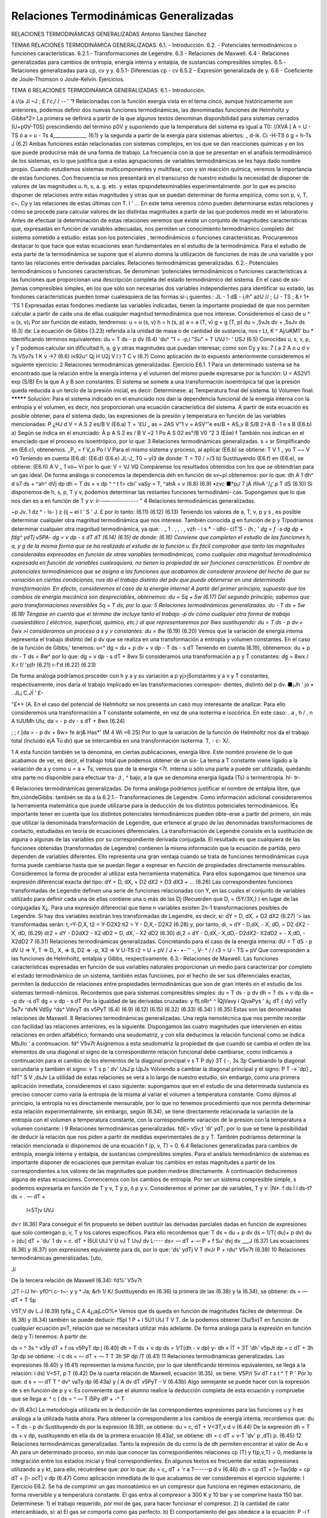 Relaciones Termodinámicas Generalizadas
=======================================

RELACIONES TERMODINÁMICAS GENERALIZADAS
Antonio Sánchez Sánchez

TEMA6
RELACIONES TERMODINÁMICA GENERALIZADAS.
6.1.	- Introducción.
6.2.	- Potenciales termodinámicos o funciones características.
6.2.1.- Transformaciones de Legendre.
6.3	- Relaciones de Maxwell.
6.4	- Relaciones generalizadas para cambios de entropía, energía interna y entalpia, de
sustancias compresibles simples.
6.5.- Relaciones generalizadas para cp, cv y y.
6.5.1-	Diferencias cp - cv
6.5.2	- Expresión generalizada de y.
6.6	- Coeficiente de Joule-Thomson o Joule-Kelvin.
Ejercicios.



TEMA 6
RELACIONES TERMODINÁMICA GENERALIZADAS.
6.1.- Introducción.

á
i/(a Jí ~J ; £
l'c,/
/
-- ’ “f
Relacionadas con la función exergía vista en el tema cinco, aunque históricamente son anteriores, podemos definir dos nuevas funciones termodinámicas, las denominadas funciones de Helmholtz y Gibbs*2>
La primera se definirá a partir de la que algunos textos denominan disponibilidad para sistemas cerrados (U+p0V-T0S) prescindiendo del término p0V y suponiendo que la temperatura del sistema es igual a T0:
//XVÁ [ A = U - TS ó a = u - Ts 4______________ (6.1)
y la segunda a partir de la exergía para sistemas abiertos: _
d-ik. Ci -H-TS ó g = h-Ts J	(6.2)
Ambas funciones están relacionadas con sistemas complejos, en los que se dan reacciones químicas y en los que puede producirse más de una forma de trabajo. La frecuencia con la que se presentan en el anáfisis termodinámico de los sistemas, es lo que justifica que a estas agrupaciones de variables termodinámicas se les haya dado nombre propio.
Cuando estudiemos sistemas multicomponentes y multifase, con y sin reacción química, veremos la importancia de estas funciones.
Con frecuencia se nos presentará en el transcurso de nuestro estudio la necesidad de disponer de valores de las magnitudes u. h, s, a. g. etc. y estas npspndetexminables experimentalmente. por lo que es preciso disponer de relaciones entre estas magnitudes y otras que se puedan determinar de forma empírica, como son p, v, T, c~, Cy y las relaciones de estas últimas con T.
I	'	...
En este tema veremos cómo pueden determinarse estas relaciones y cómo se procede para calcular valores de las distintas magnitudes a partir de las que podemos medir en el laboratorio.
Antes de efectuar la determinación de estas relaciones veremos que existe un conjunto de magnitudes características que, expresadas en función de variables adecuadas, nos permiten un conocimiento termodinámico completo del sistema sometido a estudio: estas son los potenciales , termodinámicos o funciones características. Procuraremos destacar lo que hace que estas ecuaciones sean fundamentales en el estudio de la termodinámica.
Para el estudio de esta parte de la termodinámica se supone que el alumno domina la utilización de funciones de más de una variable y por tanto las relaciones entre derivadas parciales.
Relaciones termodinámicas generalizadas.
6.2.- Potenciales termodinámicos o funciones características.
Se denominan ‘potenciales termodinámicos o funciones características a las funciones que proporcionan una descripción completa del estado termodinámico del sistema. En el caso de sis-jtemas compresibles simples, en los que sólo son necesarias dos variables independientes para identificar su estado, las fondones características pueden tomar cualesquiera de las formas si-¡ guientes :
JL - 1 d$ - í,íh"
azU	// ; (J - TS
; & r 1+ 'TS
\ 1 Expresadas estas fondones mediante las variables indicadas, tienen la importante propiedad de que nos permiten calcular a partir de cada una de ellas cualquier magnitud termodinámica que nos interese.
Consideremos el caso de u ^ u (s, v)¡ Por ser función de estado, tendremos:
u = u (s, v) h = h (s, p) a = a (T, v) g = g (T, p)
du =
,5vJs
dv +
,5sJv
ds
(6.3)
da:
La ecuación de Gibbs (3.23) referida a la unidad de masa o de cantidad de sustancia, nos
r Lt,	K ^
Aj/uKM1' bu *
Identificando términos equivalentes:
du = T ds - p dv
(6.4)
'du^	"1 = -p,i	"Su"	= T
UVJ	!- ’	USJ
(6.5)
Conocidas u, s, v, p, y T podemos calcular sin dificultad h, a, g y otras magnitudes que puedan interesar, como son Cy y ks:
7
( a 2 A o u
d v
7s
V5v7s
1
K v
->7
(6.6)
í«92u^		Qj H
U2j	V	l )
T
C v
(6.7)
Como aplicación de lo expuesto anteriormente consideremos el siguiente ejercicio:
2
Relaciones termodinámicas generalizadas.
Ejercicio E6.1.
1
Para un determinado sistema se ha encontrado que la relación entre la energía interna y el volumen del mismo puede expresarse por la función:
U = AS2V1 exp (S/B)
En la que A y B son constantes.
El sistema se somete a una transformación isoentrópica tal que la presión queda reducida a un tercio de la presión inicial, es decir:
Determínese:
a)	Temperatura final del sistema.
b)	Volumen final.
*********
Solución:
Para el sistema indicado en el enunciado nos dan la dependencia funcional de la energía interna con la entropía y el volumen, es decir, nos proporcionan una ecuación característica del sistema. A partir de esta ecuación es posible obtener, para el sistema dado, las expresiones de la presión y temperatura en función de las variables mencionadas:
P
¿HJ d V
= A S 2 es/B V
(E6.a)
T =
'£U
„ as
= 2AS V“1 v
= ASV"'e
es/B + AS_v
B
S/B
2+A
B
-1
e
s
B
(E6.b)
a) Según se índica en el enunciado:
À
p A S 2 es / B V ~2	1
Po A S 02 es°/B V0 ”2	3
(Eòe)
f
También nos indican en el enunciado que el proceso es isoentrópico, por lo que:
3
Relaciones termodinámicas generalizadas.
s = sr
Simplificando en (E6.c), obtenemos.
_P_ = f V_o Po l V
Para el mismo sistema y proceso, al aplicar (E6.b) se obtiene:
T V
1	_ yo
T ~~ V *0
Teniendo en cuenta (E6.d):
(E6.d)
(E6.e)
JL-J_
T0 ~ yÍ3
de donde:	T = T0 / >/3
b) Sustituyendo (E6.f) en (E6.e), se obtiene:
(E6.fi)
A
V _ 1
vó~ Ví
por lo que:	V = VJ VQ
Compárense los resultados obtenidos con los que se obtendrían para un gas ideal.
De forma análoga si conocemos la dependencia deh en función de sv~pl obtenemos:
por lo que:
dh
A
1 dh^ \d s7
ds +
^ah^
\dVj
dp
dh = T ds + v dp ^
^ t f> cb/'
vaSy
= T,
^ahA
= v
(6.8)
(6.9)
•zvc ■*p¡/ 7	jÁ ifílvA '/¿‘.p
T dS
(6.10)
Si disponemos de h, s, p, T y v, podemos determinar las restantes funciones termodinámi-
cas.
Supongamos que lo que nos dan es a en función de T y v:
ir--—------------	"
4
Relaciones termodinámicas generalizadas.

~p
Jv.
1 dz ^ - ls- )
z (ij ~ el I ‘ S ' J. £
por lo tanto:
(6.11)
(6.12)
(6.13)
Teniendo los valores de a, T, v, p y s , es posible determinar cualquier otra magnitud termodinámica que nos interese.
También conocida g en función de p y T/podríamos determinar cualquier otra magnitud termodinámica, ya que:	.	_	1 .	, , \	.	,
vzh - i s *	- idh)- clT’S - (h *; '
dg =
f -s \
dg
dp +
fdg^
ydTj
v5PA-
dg = v dp - s dT
dT
(6.14)
(6.15)
de donde:
(6.16)
Conviene que completen el estudio de las funciones h, a, y g de la misma forma que se ha realizado el estudio de la función u.
Es fácil comprobar que tanto las magnitudes consideradas expresadas en función de otras variables termodinámicas, como cualquier otra magnitud termodinámica expresada en función de variables cualesquiera, no tienen la propiedad de ser funciones características.
El nombre de potenciales termodinámicos que se asigna a las funciones que acabamos de considerar proviene del hecho de que su variación en ciertas condiciones, nos da el trabajo distinto del pdv que puede obtenerse en una determinada transformación.
En efecto, consideremos el caso de la energía interna/ A partir del primer principio, supuesto que los cambios de energía mecánica son despreciables, obtenemos:
du = 5q + 5w	(6.17)
Del segundo principio, sabemos que para transformaciones reversibles 5q = T ds, por lo
que:
5
Relaciones termodinámicas generalizadas.
du - T ds + 5w
(6.18)
Téngase en cuenta que el término dw incluye tanto el trabajo -p dv cómo cualquier otra forma de trabajo cuasiestático ( eléctrico, superficial, químico, etc.) al que representaremos por 8wx sustituyendo:
du = T ds - p dv + 5wx
>i consideramos un proceso a s y v constantes:
du = 8w*
(6.19)
(6.20)
Vemos que la variación de energía intema representa el trabajo distinto del p dv que se realiza en una transformación a entropía y volumen constantes.
En el caso de la función de Gibbs,' tenemos:	u<^
dg = du + p dv + v dp - T ds - s dT Teniendo en cuenta (6.19), obtenemos:
du + p dv - T ds = 8w^
por lo que:
dg = v dp - s dT + 8wx Si consideramos una transformación a p y T constantes:
dg = 8wx
/ X.r f/ 'pjfr
(6.21)
r-f'd
(6.22)
(6.23)

De forma análoga podríamos proceder con h y a y su variación a p yj>j5onstantes y a v y T constantes, respectivamente, inos daría el trabajo implicado en las transformaciones correspon-
dientes, distinto del p dv.
■¡Jh
' jo •
. JL¡	C.JÍ ‘ £-

"£*> (A.
En el caso del potencial dé Helmholtz se nos presenta un caso muy interesante de analizar. Para ello consideremos una transformación a T constante solamente, en vez de una isoterma e isocórica. En este caso:	. a , h /	,
n A tíJUMh Ulu,
da = - p dv - s dT + 8wx	(6.24)

; ;
r
[da = - p dv + 8w>
fe
árj& Has*' (M 4 Wi
<6 25)
Por lo que la variación de la función de Helmholtz nos da el trabajo total (incluido e¡A
Tú
dv) que se intercambia en una transformación isoterma.
T,
- c- X/.

1 A esta función también se la denomina, en ciertas publicaciones, energia libre. Este nombre proviene de lo que acabamos de ver, es decir, el trabajo total que podemos obtener de un sis- La tema a T constante viene ligado a la variación de a y como u = a + Ts, vemos que de la energia <7t. interna u sólo una parte a puede ser utilizada, quedando otra parte no disponible para efectuar tra- ¡t , ^ bajo, a la que se denomina energia ligada (Ts) o termentropia.
hl-
tr-

6
Relaciones termodinámicas generalizadas.
De forma análoga podríamos justificar el nombre de entalpia libre, que ftm,cióndeGibbs.
también se da a la
6.2.1.- Transformaciones de Legendre.
Como información adicional consideraremos la herramienta matemática que puede utilizarse para la deducción de los distintos potenciales termodinámicos.
ÍEs importante tener en cuenta que los distintos potenciales termodinámicos pueden obte-erse a partir del primero, sin más que utilizar la denominada transformación de Legendre, que ertenece al grupo de las denominadas transformaciones de contacto, estudiadas en teoría de ecuaciones diferenciales.
La transformación de Legendre consiste en la sustitución de alguna o algunas de las variables por su correspondiente derivada conjugada. El resultado es que cualquiera de las funciones obtenidas (transformadas de Legendre) contienen la misma información que la ecuación de partida, pero dependen de variables diferentes. Ello representa una gran ventaja cuando se trata de funciones termodinámicas cuya forma puede cambiarse hasta que se puedan llegar a expresar en función de propiedades directamente mensurables.
Consideremos la forma de proceder al utilizar esta herramienta matemática. Para ellos supongamos que tenemos una expresión diferencial exacta del tipo:
dY = D, dX, + D2 dX2 + D3 dX3 + ...	(6.26)
Las correspondientes funciones transformadas de Legendre definen una serie de funciones relacionadas con Y, en las cuales el conjunto de variables utilizado para definir cada una de ellas contiene una o más de las Dj (Recuerden que D, = (5Y/3X,)	) en lugar de las conjugadas X¿. Para
una expresión diferencial que tiene n variables existen 2n-1 transformaciones posibles de Legendre. Si hay dos variables existirán tres transformadas de Legendre, es decir, si:
dY = D, dX, + D2 dX2	(6.27)	'>
las transformadas serán:
t,=Y-D,X,
t2 = Y-D2X2
ti2 = Y - D,X,- D2X2
(6.28)
y, por tanto,
di, = dY - D,dX, - X, dD, = D2 dX2 - X, dD,
(6.29)
dr2 = dY - D2dX2 - X2 dD2 = D, dX, - X2 dD2
(6.30)
di,2 = dY - D,dX,- X,dD,- D2dX2- X2dD2 = - X,dD, - X2dD2
7
(6.31)
Relaciones termodinámicas generalizadas.
Concretando para el caso de la energía interna:
dU = T dS - p dV
U => Y, T => D,, X, => S, D2 => -p, X2 => V
U-TS
r2 = U + pV
/ J
•- •- ''
-, V- ^	/	/
r3 = U - TS + pV
Que corresponden a las funciones de Helmholtz, entalpia y Gibbs, respectivamente.
6.3.- Relaciones de Maxwell.
Las funciones características expresadas en función de sus variables naturales proporcionan un medio para caracterizar por completo el estado termodinámico de un sistema, también estas funciones, por el hecho de ser sus diferenciales exactas, permiten la deducción de relaciones entre propiedades termodinámicas que son de gran interés en el estudio de los sistemas termodi-námicos. Recordemos que para sistemas compresibles simples:
du = T ds - p dv dh = T ds + v dp da = -p dv -s dT dg = v dp - s dT Por la igualdad de las derivadas cruzadas:
y
flLoRr^ ^
ÍQj\
Vavy
í Qj\
vaPys ' á¿
dT
{ dy} vdTy
\ 5s7v
^dvN
VdSy
^ds^
VdvyT
ds
v5PyT
(6.4)
(6.9)
(6.12)
(6.15)
(6.32)
(6.33)
(6.34)	)
(6.35)
Estas son las denominadas relaciones de Maxwell.
8
Relaciones termodinámicas generalizadas.
Una regla nemotécnica que nos permite recordar con facilidad las relaciones anteriores, es la siguiente. Dispongamos las cuatro magnitudes que intervienen en estas relaciones en orden alfabético, formando una seudomatriz, y con ella deducimos la relación funcional como se indica
MbJlo '
a contmuacion.
fd^ V5v7t
Asignemos a esta seudomatriz la propiedad de que cuando se cambia el orden de los elementos de una diagonal el signo de la correspondiente relación funcional debe cambiarse, como indicamos a continuación para el cambio de los elementos de la diagonal principal
v s T P
dy}
3T
( -, \ 3s
3p
Cambiando la diagonal secundaria y también el signo:
v T s p
' dv'
UsJ	p	UpJs
Volviendo a cambiar la diagonal principal y el signo:
P T	-»	'dp] _ fdT"
S V		,dsJv
La utilidad de estas relaciones se verá a lo largo de nuestro estudio, sin embargo, como una primera aplicación inmediata, consideremos el caso siguiente: supongamos que en el estudio de una determinada sustancia es preciso conocer como varia la entropía de la misma al variar el volumen a temperatura constante.
Como dijimos al principio, la entropía no es directamente mensurable, por lo que no tenemos procedimiento que nos permita determinar esta relación experimentalmente, sin embargo, según (6.34), se tiene directamente relacionada la variación de la entropía con el volumen a temperatura constante, con la correspondiente variación de la presión con la temperatura a volumen constante:
i
9
Relaciones termodinámicas generalizadas.
fd£>
v5v;t
'di'
ydT;
por lo que se tiene la posibilidad de deducir la relación que nos piden a partir de medidas experimentales de p y T. También podríamos determinar la relación mencionada si disponemos de una ecuación f (p, v, T) = 0.
6.4	Relaciones generalizadas para cambios de entropía, energía interna y entalpia, de sustancias compresibles simples.
Para el análisis termodinàmico de sistemas es importante disponer de ecuaciones que permitan evaluar los cambios en estas magnitudes a partir de los correspondientes a los valores de las magnitudes que pueden medirse directamente. A continuación deduciremos alguna de estas ecuaciones.
Comencemos con los cambios de entropía. Por ser un sistema compresible simple, s podemos expresarla en función de T y v, T y p, ó p y v.
Consideremos el primer par de variables, T y v:
|N*.				f ds Ì	í ds\
-t?ds = .	— dT +
	l<5Tjv	UVJ
dv
r
(6.36)
Para conseguir el fin propuesto se deben sustituir las derivadas parciales dadas en función de expresiones que solo contengan p, v, T y los calores específicos. Para ello recordemos que:
T ds = du + p dv ds = 1/T( du)+ p dv)
du =
(du]	dT +	'du'	1			 dv = c. dT +	Í5Ul
UtJ	V	U vJ	T	UvJ
dv
L----
ds= — dT + —
P +
f Su'
\dvj
\
dv
___J
(6.37)
Las ecuaciones (6.36) y (6.37) son expresiones equivalente para ds, por lo que:
'ds'
ydTj
V
T
\dvJr
P +
rdu^ V5v7t
(6.38)
10
Relaciones termodinámicas generalizadas.
[uto,

Jí

De la tercera relación de Maxwell (6.34):
fd%'
V5v7t

¡2T i-/J hr-	yfO^i c- t~- y
y ^ Ja;
&rh 1/
K/
Sustituyendo en (6.36) la primera de las (6.38) y la (6.34), se obtiene:
ds = — dT + T
5p

V5T;V
dv
L.J
(6.39)
tyfá.¿ C A 4¿¡ajLcO%*
Vemos que ds queda en función de magnitudes fáciles de determinar. De (6.38) y (6.34) también se puede deducir:
fSpl	1	P +	í 5U1
UtJ	T V			T.
de la podemos obtener (3u/5v)T en función de cualquier ecuación pvT, relación que se necesitará utilizar más adelante.
De forma análoga para la expresión en función de/p y Ti tenemos:
A partir de:

ds =
^ 3s ^
v3Íy
dT +
f \
os
v5PyT
dp
j
(6.40)
dh = T ds + v dp ds = 1/T(dh - v dp)
y-
dh
» ÍT +
3T
'dh'
v5pJt
dp = c dT +
3h
3p
dp
se obtiene:
-í
c
ds = — dT + — T T
3h
5P
dp
/T
(6.41)
11
Relaciones termodinámicas generalizadas.
Las expresiones (6.40) y (6.41) representan la misma función, por lo que identificando términos equivalentes, se llega a la relación:
í ds)
V<5T,
p
T
(6.42)
De la cuarta relación de Maxwell, ecuación (6.35), se tiene:
V5P/r
5v
dT
r s t ^
T P '
Por lo que:
d s = — dT T
^ dv^ vaTy
dp (6.43a) y
( A dv
dT
v5PyT
- V
(6.43b)
Algo semejante se puede hacer con la expresión de s en función de p y v. Es conveniente que el alumno realice la deducción completa de esta ecuación y compruebe que se llega a:
^ c ( ds = ^ —
T l5Py
dP + -^ T

dv
(6.43c)
La metodología utilizada en la deducción de las correspondientes expresiones para las funciones u y h es análoga a la utilizada hasta ahora.
Para obtener la correspondiente a los cambios de energía intema, recordemos que:
du = T ds - p dv
Sustituyendo ds por la expresión (6.39), se obtiene:
du = c, dT +
V<3T,v
d v
(6.44)
De la expresión dh = T ds + v dp, sustituyendo en ella ds de la primera ecuación (6.43a), se obtiene:
dh = c dT +	v-T	'dv'
p		,dT)	p.
(6.45)
12
Relaciones termodinámicas generalizadas.
Tanto la expresión de du como la de dh permiten encontrar el valor de Au e Ah para un determinado proceso, sin más que conocer las correspondientes relaciones cp (T) y f(p,v,T) = 0, mediante la integración entre los estados inicial y final correspondientes.
En algunos textos es frecuente dar estas expresiones utilizando a y kt, para ello, recuérdese que:
por lo que:
du = c„ dT +
'r a
T------p
d v
(6.46)
dh = cp dT + [v-Tav]dp = cp dT + [l- ocT] v dp
(6.47)
Como aplicación inmediata de lo que acabamos de ver consideremos el ejercicio siguiente:
I
Ejercicio E6.2.
Se ha de comprimir un gas monoatómico en un compresor que funciona en régimen estacionario, de forma reversible y a temperatura constante.
El gas entra al compresor a 300 K y 10 bar y se comprime hasta 150 bar.
Determínese:
1)	el trabajo requerido, por mol de gas, para hacer funcionar el compresor.
2)	la cantidad de calor intercambiado, si:
a)	El gas se comporta como gas perfecto.
b)	El comportamiento del gas obedece a la ecuación:
P
-í
f
en la que:
pv=RT-^p+bp
a = 0, 385 K m3 kmol"1 b = 0, 0152 m3 kmol"1
13
Relaciones termodinámicas generalizadas.
/P	*******************
w	p = 150 bar	P
Solución:
Sistema: Volumen de control definido por la carcasa del compresor. Interacciones: Las esquematizadas en la figura.
Proceso: El representado en el diagrama.
Ecuaciones aplicables: las (4.11) y (4.20)
q = hts - hte ' wx	(411)
Z — = Zsm i T¿ s
Zsm
(4.20)
En el caso que estamos considerando sólo hay una entrada y una salida y puede considerarse que únicamente se intercambia calor con una fuente térmica a 300 K (proceso isotérmico), por lo que :
de donde:
Y =	“ Se
m
q = T(ss-se)	(E6.2.a)
En esta ecuación podemos considerar valores por unidad de masa o por unidad de cantidad de sustancia (mol). Para el problema que nos ocupa conviene utilizar el mol.
Se ha de calcular wx y q, por lo que, según (4.11) y (E.6.2.a):
wx = A h - q
q = T A s
Ir?	Vemos que, calculado el incremento de entropía, puede determinarse q y una vez conocido q y
calculado D h, se podrá determinar el trabajo.
%
Para calcular A s y A h, recordemos que según (6.43) y (6.45):
14
Relaciones termodinámicas generalizadas.
h
^ dv^
k8Tj
dp
dh = cp
dT +
^ 5v ^
v5Ty
dp
para un proceso a temperatura constante:
d s^p
5T
dp
d h j —
v-T

v5T /
dp
a) En el caso de gas perfecto:
pv=RT,
_ RT P
/ , \ 5v
5T
R
P
s2 _ S1 -
8.314
/•l50 «	ISO
—= R ln—— = - 22.51 kJ . kmol
J io P 10
d hT —
T R
v-T —
dp = 0,
Ah = 0
q = T D s = 300 (- 22.51) = -6 754,42 kJ.kmol'1 w, = Dh - q = 0 + 6 754.42 = 6 754,42 kJ.kmol'1
b) Gas real:
pv =
RT- — p + bp, T
RT	a	,
v =------ + b ,
P	T

dT
R a
H 2 p T2
15
Relaciones termodinámicas generalizadas.
t
v-T

v5Ty
RT a R T a	RT a _ 2a,b
“	T _ p T	p T~T
d Sr — —
( d\ '	dp = -	( R a V	M50	f R a 'j
		— + — dp, A s =	—
	p	l P T2 J J	10	y p t2 )
dp
ÁSx = - 8.314 ln
150	0.385
10	3002
(150- 10) 102 = -22,57 kJ.(kmol.K)-1
dhT
	r (7 v 'l			(. ¿a"!
v-T			dp =
	[tiT¡	l C.		l T J
dp
i
A hT
n	b-^1
JJ	T )
dp
b (150 - 10) 102 - — (150- 10) 102 = 176,86 kJ . kmol-1 300
q = - 300.22.57 = - 6 772,38 kJ . kmol'1
wx = 176,86 - ( - 6 772,38 ) = 6 949,24 kJ . kmol’1
6.5.- Relaciones generalizadas para cp, cv y y.
En el apartado anterior hemos encontrado dos relaciones de las que pueden deducirse definiciones generalizadas para cp y cv, utilizables en cualquier región monofase en la que sean conocidos datos (s, p, v, T):
y las relaciones de Maxwell correspondientes, se obtiene:
Relaciones termodinámicas generalizadas.

{J/' i i	^
Q^rJtk
-oirc¿ t
'a h \ I v

yv-y
cv = -T
3 v 3 T
/P
3£'
\(ST,
Y
U'“/0
/¡A
(6.49a)
lcp=T
r;
rrrr
gp
3 v^l
di)	p 1
/X. „ X, >'
________(
¿¡¿'Vi <■
r
(6.49b)
v / /p j
Un método alternativo para la determinación de valores de cp y cv en un amplio intervalo de presiones y temperaturas está basado en el hecho experimental de que es fácil determinar ..calores específicos- í presiones bajas, ^ no lo es tanto a presiones-elevadas. Ya se mencionó la posibilidad de utilizar los métodos espectroscópicos para la determinación de calores específicos de gases a baja presión y la variación de este calor específico con la temperatura. Tales datos se denominan calores específicos a presión cero. ( L j ^	¿
“	fSrM-A	'
Para hacer que estos datos sean aplicables en cualquier intervalo, no sólo de temperatura, sino también de presión, es preciso que podamos determinar como varían estos calores específicos con la presión a temperatura constante.
Esta evaluación deberá basarse nuevamente en la utilización de datos p, v, T, determinados en el intervalo adecuado de estados de equilibrio.

Desde el punto de vista matemático lo que buscamos es una expresión para (3 cp/3 p)^ y
en casos menos frecuentes (3cv/3 v) . Ecuaciones generalizadas para estas dos expresiones se obtienen a partir de las ecuaciones s (T, p) (6.43a) y s (T,v) (6.39) deducidas antes.
Nos centraremos en la primera, ya que la segunda tiene un tratamiento análogo, que se recomienda realizar al alumno.
Teniendo en cuenta (6.43) y aplicando a la misma la condición de diferencial exacta, se obtiene:	-----------------7 7- ~r
Jí i /
'	C- dlS-isCrcL 0
Cfl, Ai-jÍ 10 *•**' /■ Tíc/j
(
-1\ 3 P
7
Jj
ft)'
y 3 T2
(6.50)
de donde:
Í<M	— T
l 5P J	f	(3 T2 J
(6.51)
Para obtener el valor de cp a una presión elevada tendremos que integrar la ecuación anterior a lo largo de una isoterma desde la presión cero al valor deseado. Por lo que:
C/a sv
Cv-tnoo : {/>, yf TÍ.
(6.52)

7a"
Relaciones termodinámicas generalizadas.
En esta expresión cpo es el calor específico a presión cero o calor específico de gas ideal. La integración del segundo miembro requiere que dispongamos de información del comportamiento pvT de la sustancia en forma analítica o tabular.
6.5.1.- Diferencias cp - cv.
Otra relación termodinámica de gran interés es la que da la diferencia de los calores específicos a presión constante y a volumen constante. Una razón que justifica este interés es, que como ya hemos dicho, los valores de cp son mucho más fáciles de medir que los de cv. De hecho, los valores de cv sólo pueden evaluarse de forma rigurosa a partir de datos de cp y pvT.
Para realizar esta evaluación recordemos que la variación de cualquier propiedad termodinámica (variable de estado) no depende del método de evaluación (camino recorrido), por lo que podremos igualar las dos ecuaciones obtenidas para ds, ecuaciones (6.39) y (6.43), obteniendo:
^ dT +	f dp 1	dv = — dT -
T	[dT)	T V	IdT J
dp
y de ésta se puede obtener:
c — c
p
dT :
( -, \ dv
dT
dp +
dp ' dT,
dv
(6.53)
de donde:
dT =
c — c
p
dv
dT
dp +
'dp}
V dTy
d v
(6.54)
Es decir, hemos obtenido una expresión de T considerada como función de p y v. Para esta función debe cumplirse:
dT =
dT'
dpjv
dp +
^d^
dv
d v
Identificando coeficiente homólogos, se obtiene:
r dT'	- T	f5vl
V dp.	K cp-cv	l dT J
por lo que:
18
Relaciones termodinámicas generalizadas.
lwse* I c_-cv= T			fdy]
p v ÍL=S	UtJ	V	(dTj	I P
(6.55)
Se hubiese llegado al mismo resultado utilizando la equivalencia de los otros coeficientes. Si utilizando la relación cíclica sustituimos (5 p¡d T) v:
( -, \
( dy}
í a N
dp
Xv/T
en (6.55), llegamos a la expresión:
CP-CV=-T
XX2

dp
V5v/t
XX
(6.56)
De esta ecuación se pueden deducir inmediatamente un conjunto de resultados importan-
tes.
® Ante todo y sobre la base de datos experimentales, se sabe que (óp/dv)T es siempre negativa para todas las sustancias en todas las fases. Ya que la primera derivada parcial est
________T ±
elevada al cuadrado, se deduce que c - cv debe ser siempre positivo o cero.	y" > -i á/>y j a j
y- <-•
®'Ct'-c7 Esta diferencia se hace cero en dos ocasiones. La primera de estas es, evidentemente, cuando T es el cero de la escala termodinámica, si los restantes términos permanecen finitos en este estado. Consecuentemente, los calores específicos a presión constante y a volumen constante
a 0 K son idénticos.
(kl =- (au.
i■
-pí'-iA
A j-X
El segundo caso en el que se anula la diferencia c - cv es cuando se anula la derivada
parcial (dv/5T)p. Esto ocurre cuando el fluido tiene un valor extremo del volumen específico
(máximo o mínimo). Si consideramos como sistema el agua líquida, este caso se presenta en el entorno de 4 °C, por ser a esta temperatura su densidad máxima. J1
Es importante destacar que cuando se considera el estudio de hablar de calor específico y no se hace referencia a que el proceso considerado sea a presión o a
.■Üod't A
sólidos y líquidos se suele
volumen constante. Esto se debe a que los valores de (d v/d T)p son pequeños para la mayoría de
los estados de equilibrio de las sustancias en estas fases. Generalmente los datos tabulados son valores de cp .
Es frecuente que encontremos expresada la diferencia de calores específicos para sólidos y líquidos en función del coeficiente de dilatación a y del coeficiente de compresibilidad isoterma kt, ya definidos. Sustituyendo en (6.56), se obtiene:
cu
/
iPóc-^-v

' - c
&
UL cJ X
X



farj
: ¡ ! />-/
Ct
J'
Me*
‘S'f,
Relaciones termodinámicas generalizadas.
cp - cv = -T (a v)2/ (- tcxv) = T a2v / kx	(6.57)
La utilización de a y kx resulta muy cómoda en la mayor parte de los cálculos que tienen que realizarse con estos sistemas, ya que sus valores pueden considerarse prácticamente constantes en casi todos los procesos considerados.
6.5,2.- Expresión generalizada de y.
Para determinar y a partir de datos pvT, sustituyamos cp y cv por sus definiciones generalizadas:
T	'V ^TJs	fdv' UtJ	p	5pf Sv^	í 9T1
CV y	'av ydT)	'dp .Ut	K	UvJ.UtJ	pUpJ
(6.58)
teniendo en cuenta que:
"5v"		CD H		=_j	' dv'				5 v ^
	P	15pJ	V	UvJT	<d Tj	P	,5P>	V	v5P,
Sustituyendo en (6.58) y recordando que kx = -(l/v)(dv/dp)T y ks = -(l/v)(dv/3p)s, se obtiene:
Es decir, podemos relacionar el cociente de calores específicos con el cociente de las compresibilidades de la sustancia a temperatura y entropía constante.
6.6.- Coeficiente de Joule-Thomson o Joule-Kelvin.
Consideremos el flujo de un fluido a través de un conducto que tiene un obstáculo o limitación al paso del fluido. Esta limitación puede ser un estrechamiento o algún tipo de tapón poroso como lana de acero, lana de vidrio o algodón. El efecto de esta limitación es producir una caída notable de presión a través del obstáculo. Un esquema de la instalación se muestra en la figura
6.1.	La interacción trabajo entre las superficies de control 1 y 2 es nula y el conducto a través del que se produce el flujo está aislado térmicamente.
i
20
Relaciones termodinámicas generalizadas.
Wi/
¥


r
...» ájj **&&&*
L~<-
„jrW>^
' Á
O-
Í^'P'
Figura 6.1 Experiencia de Joule-Thomson
m

i Ki
/)U- : ¡Mi
<n -	^i
.S©
r
7
^7
-I) Uz 1J’i 4S ;
í
¡i j >£.<_ y
de Joule-Thomson
-	Pplr	¡r_t_y P j
Consecuentemente, la interacción térmica es nula o despreciable. El flujo del fluido se
ajusta a las condiciones de estado estacionario. Además, los cambios en energía cinética y potencial de la corriente fluida entre 1 y 2, pueden también considerarse despreciables. Por lo que aplicando el primer principio para sistemas abiertos, se obtiene:
/bs /j--*-	^ <<,-	'<*•' tUy(A^¡UÍ
h, = h2
Mu es geKti&i&iG-
U- y ítíti
7
Como ya mencionamos en la apbcación del primer principio a sistemas abiertos, los procesos en los que la entalpia de entrada es igual a la entalpia de salida, se denominanjwocesós^de' estrüñgütacíofp El efecto de estrangulación tiene un gran número dé aplicaciones tanto desde el punto de vista, técnico como teórico, a este tipo de experiencias también se les denomina ^efecto Joule-Thomson o Joule-Kelvin7
El efecto Joule-Kelvin tiene gran importancia, fundamentalmente, por dos hechos:
a)	Se pueden referir a él otras propiedades termodinámicas, que pueden evaluarse a partir de este efecto, como: volúmenes específicos, calores específicos y temperaturas.
b)	El resultado de la estrangulación, en ciertas condiciones, es una reducción en la temperatura del fluido, de forma que podemos tener un enfriamiento mediante un sistema sin partes móviles. De hecho, bajo condiciones adecuadas, es posible que uno o más componentes de una corriente fluida pase a la fase líquida durante el proceso de estrangulación, de forma que puede utilizarse el sistema para proceder a la separación de componentes de una mezcla gaseosa.
Como acabamos de decir, se ha visto experimentalmente que mediante el efecto Joule-Kelvin un fluido puede llegar a una temperatura final con un valor mayor o menor que el valor correspondiente de la temperatura inicial, dependiendo de los valores de p,,T, y p2. Una evaluación matemática adecuada de este efecto se realiza mediante el coeficiente de Joule-Kelvin pjj-, que se define mediante la ecuación:
M-jt -
r_dr)
,ôpjh
(6.60)
21
Relaciones termodinámicas generalizadas.
De acuerdo con esta ecuación es fácil ver que (ijj- se puede determinar mediante las gráficas experimentales de procesos a entalpia constante, en un diagrama Tp.
Para obtener estas gráfica experimentalmente, se fijan los valores de p,Tj corriente arriba de la estrangulación y se hace variar la presión p2. Para cada valor de p2 se determina experimentalmente T2. Bajo condiciones de estrangulación, cada uno de los estados medidos corriente abajo tiene la misma entalpia que los estados corriente arriba del obstáculo. Después de hacer un número de medidas adecuado corriente abajo, para un estado dado en la parte anterior del obstáculo, se puede trazar una línea que corresponde a estados del sistema con la misma entalpia, sobre un diagrama Tp. Es necesario hacer notar que lo único que decimos es que cada estado representado por puntos de la linea tienen la misma entalpia, lo cual no quiere decir que el proceso que tiene lugar cuando se produce el paso de un fluido por un estrechamiento sea isoentálpico.
Para obtener otr curva de entalpia constante, se altera o la presión o la temperatura inicial y se repite el procedimiento anterior para este nuevo valor de la entalpia.
De esta forma se traza una familia de líneas de entalpia constante sobre un diagrama Tp. Un resultado típico se muestra en la figura 6.2. La pendiente de una línea de entalpia constante, para cualquier estado, es una medida del coeficiente de Joule-Kelvin correspondiente a ese estado,
es decir, una medida de .
Ii>"‘
En la figura 6.2, en donde se han representado las lineas de entalpia constante, vemos que algunas de ellas presentan un máximo. La linea que une estos máximos se denomina linea de inversión, y el valor de la temperatura para este estado se denomina temperatura de inversión. Una linea de presión constante cortará a la curva de inversión en dos puntos, de aquí que se hable de temperatura de inversión superior e inferior para una presión dada, en la zona de existencia de la curva de inversión.
La línea de inversión tiene un significado físico importante. A la derecha de la curva de inversión en un diagrama Tp el coeficiente de Joule-Kelvin es negativo. Es decir en esta región particular la temperatura se incrementará cuando la presión decrezca y a través del estrechamiento se produce un efecto de calentamiento. Por otro lado, a la izquierda de la curva de inversión el coeficiente es positivo, lo que significa que tendrá lugar un enfriamiento por expansión en esta región.
Vemos, por tanto, que en la estrangulación de un fluido, la temperatura final después del tapón poroso puede ser mayor que, igual a, o menor que la temperatura inicial, dependiendo, para un conjunto dado de condiciones iniciales, de la presión final. Por ejemplo, en la figura mencionada un estado típico inicial puede ser el punto w y la expansión hasta la curva de inversión (punto z) produce un calentamiento del fluido. Si se permite una expansión posterior hasta el punto y, se producirá un enfriamiento, pero no será suficiente para que el fluido recupere su temperatura inicial. Sin embargo, si la expansión progresa hasta el punto x, entonces será posible un enfriamiento suficiente para que la temperatura final sea inferior a la correspondiente al estado inicial.
Debe también destacarse que, para algunos estados iniciales, es imposible un proceso de enfriamiento. La parte superior de la curva de inversión corta a la línea de presión cero en un valor finito de temperatura, para todas las sustancias. Consecuentemente, las líneas de entalpia constante correspondientes a temperaturas muy altas nunca pasan a través de la línea de inversión, como puede verse en la mencionada figura y para estas líneas el coeficiente de Joule-Kelvin es siempre negativo para cualquier presión. Ejemplos de gases que tienen coeficientes negativos a
22
Relaciones termodinámicas generalizadas.
temperaturas ordinarias y presiones bajas son el hidrógeno y el helio. De aquí que, si se quieren enfriar estos gases utilizando un dispositivo de estrangulación, previamente habrá que disminuir su temperatura considerablemente antes de poder conseguir mediante la estrangulación un enfriamiento adicional. No obstante, para la mayor parte de los gases, a temperaturas ordinarias, el coeficiente de Joule-Kelvin es negativo para presiones altas y positivo para presiones bajas.
En la figura 6.2 puede verse que, para una disminución de presiones determinada, el máximo efecto de enfriamiento se consigue si el estado inicial se encuentra sobre la línea de inversión. Si el estado inicial está a la derecha de la cura de inversión, parte de la expansión produce calentamiento, lo que está en contra del efecto deseado.
Es interesante que consideremos el coeficiente de Joule-Kelvin desde el punto de vista de una ecuación generalizada, es decir, su relación con las variables p, v, T y los calores específicos. Esto se obtiene fácilmente recordando la ecuación generalizada para la entalpia (6.45):
dh = cp dT +
v-T
fd^
V<5T ,
dp
considerando una transformación entre dos estados con el mismo valor de la entalpia , dh - 0, se obtiene:
(6.61)
Por lo que el coeficiente de Joule-Kelvin, para un fluido determinado, puede calcularse a partir de la relación pvT del fluido y del calor específico a presión constante para el estado considerado. En la práctica, se utiliza el coeficiente de Joule-Kelvin, que puede medirse con facilidad, para evaluar calores específicos a presiones elevadas.
De la ecuación anterior se puede deducir una expresión para la temperatura de inversión, sin más que tener en cuenta que, en la curva de inversión, es igual a cero, de donde:
( dv}
ydTj
- v = 0
por lo que:
/ / ' (6.62)
23
Relaciones termodinámicas generalizadas.
A partir de esta relación, una vez conocida la ecuación pvT del gas, se podría determinar el valor de la temperatura de inversión del mismo.
Ejercicios.
6.1	Para un sistema compresible simple determínese una expresión que proporcione la variación | de entalpia con el volumen a temperatura constante en función de T, a, y kt.
Respuesta:
a T- 1
6.2	Si se dispone de la expresión para la energía intema en función de la entropía y el volumen, u(s, v), determínense las correspondientes expresiones para cv y c .
Respuesta:
6.3	Hallar una expresión para (3cp//3p)T en función de v, T y a, suponiendo a constante. Respuesta: (3cp/3p)T = - T a2 v
6.4	La velocidad del sonido puede expresarse por ^j(dp/dp)g . Determínese esta velocidad en
función de coordenadas termodinámicas y propiedades del sistema (p, v, T, cp y cv). ¿Que forma tomaría la mencionada expresión de la velocidad para el caso de un gas perfecto?.
Respuesta : yjy R T
24
